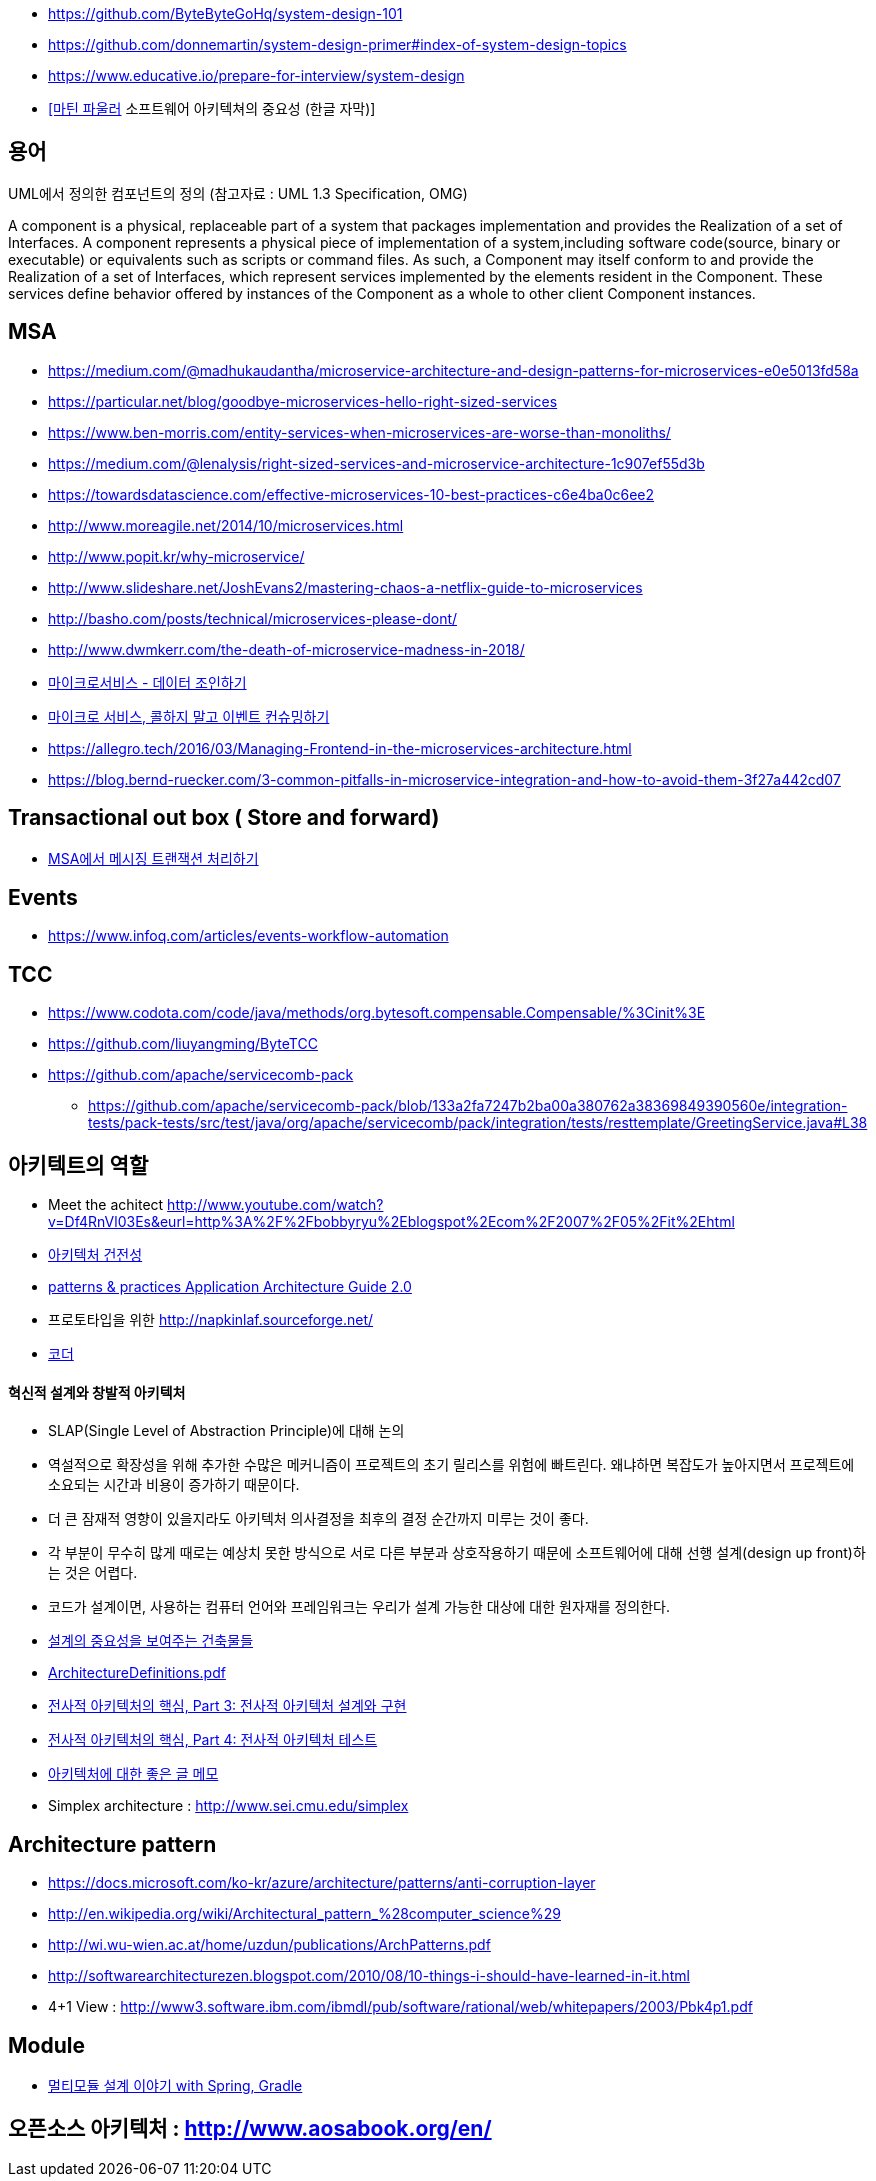 * https://github.com/ByteByteGoHq/system-design-101
* https://github.com/donnemartin/system-design-primer#index-of-system-design-topics
* https://www.educative.io/prepare-for-interview/system-design
* https://www.youtube.com/watch?v=4E1BHTvhB7Y[[마틴 파울러] 소프트웨어 아키텍쳐의 중요성 (한글 자막)]

== 용어
UML에서 정의한 컴포넌트의 정의 (참고자료 : UML 1.3 Specification, OMG)

A component is a physical, replaceable part of a system that packages implementation and provides the Realization of a set of Interfaces.
A component represents a physical piece of implementation of a system,including software code(source, binary or executable) or equivalents such
as scripts or command files. As such, a Component may itself conform to and provide the Realization of a set of Interfaces, which represent services implemented by the elements
resident in the Component. These services define behavior offered by instances of the Component as a whole to other client Component instances.


== MSA
* https://medium.com/@madhukaudantha/microservice-architecture-and-design-patterns-for-microservices-e0e5013fd58a
* https://particular.net/blog/goodbye-microservices-hello-right-sized-services
* https://www.ben-morris.com/entity-services-when-microservices-are-worse-than-monoliths/
* https://medium.com/@lenalysis/right-sized-services-and-microservice-architecture-1c907ef55d3b
* https://towardsdatascience.com/effective-microservices-10-best-practices-c6e4ba0c6ee2
* http://www.moreagile.net/2014/10/microservices.html
* http://www.popit.kr/why-microservice/
* http://www.slideshare.net/JoshEvans2/mastering-chaos-a-netflix-guide-to-microservices
* http://basho.com/posts/technical/microservices-please-dont/
* http://www.dwmkerr.com/the-death-of-microservice-madness-in-2018/
* https://baramnemse.github.io/blog/05/[마이크로서비스 - 데이터 조인하기]
* https://baramnemse.github.io/blog/1/[마이크로 서비스, 콜하지 말고 이벤트 컨슈밍하기]
* https://allegro.tech/2016/03/Managing-Frontend-in-the-microservices-architecture.html
* https://blog.bernd-ruecker.com/3-common-pitfalls-in-microservice-integration-and-how-to-avoid-them-3f27a442cd07

== Transactional out box ( Store and forward)
* https://www.popit.kr/msa%ec%97%90%ec%84%9c-%eb%a9%94%ec%8b%9c%ec%a7%95-%ed%8a%b8%eb%9e%9c%ec%9e%ad%ec%85%98-%ec%b2%98%eb%a6%ac%ed%95%98%ea%b8%b0/[MSA에서 메시징 트랜잭션 처리하기]

== Events
* https://www.infoq.com/articles/events-workflow-automation

== TCC
* https://www.codota.com/code/java/methods/org.bytesoft.compensable.Compensable/%3Cinit%3E
* https://github.com/liuyangming/ByteTCC
* https://github.com/apache/servicecomb-pack
** https://github.com/apache/servicecomb-pack/blob/133a2fa7247b2ba00a380762a38369849390560e/integration-tests/pack-tests/src/test/java/org/apache/servicecomb/pack/integration/tests/resttemplate/GreetingService.java#L38

== 아키텍트의 역할
* Meet the achitect http://www.youtube.com/watch?v=Df4RnVl03Es&eurl=http%3A%2F%2Fbobbyryu%2Eblogspot%2Ecom%2F2007%2F05%2Fit%2Ehtml[http://www.youtube.com/watch?v=Df4RnVl03Es&eurl=http%3A%2F%2Fbobbyryu%2Eblogspot%2Ecom%2F2007%2F05%2Fit%2Ehtml]
* http://www.ibm.com/developerworks/kr/library/j-ap07107/index.html[아키텍처 건전성]
* http://www.codeplex.com/AppArchGuide[patterns & practices Application Architecture Guide 2.0]
* 프로토타입을 위한 http://napkinlaf.sourceforge.net/[http://napkinlaf.sourceforge.net/]
* https://sangminpark.blog/2021/05/11/%EC%BD%94%EB%8D%94/amp/[코더]

==== 혁신적 설계와 창발적 아키텍처
* SLAP(Single Level of Abstraction Principle)에 대해 논의
* 역설적으로 확장성을 위해 추가한 수많은 메커니즘이 프로젝트의 초기 릴리스를 위험에 빠트린다. 왜냐하면 복잡도가 높아지면서 프로젝트에 소요되는 시간과 비용이 증가하기 때문이다.
* 더 큰 잠재적 영향이 있을지라도 아키텍처 의사결정을 최후의 결정 순간까지 미루는 것이 좋다.
* 각 부분이 무수히 많게 때로는 예상치 못한 방식으로 서로 다른 부분과 상호작용하기 때문에 소프트웨어에 대해 선행 설계(design up front)하는 것은 어렵다.
* 코드가 설계이면, 사용하는 컴퓨터 언어와 프레임워크는 우리가 설계 가능한 대상에 대한 원자재를 정의한다.

* http://mbastory.tistory.com/258[설계의 중요성을 보여주는 건축물들]
* http://benelog.springnote.com/pages/348906/attachments/229908[ArchitectureDefinitions.pdf]
* http://www.ibm.com/developerworks/kr/library/ar-enterarch3/[전사적 아키텍처의 핵심, Part 3: 전사적 아키텍처 설계와 구현]
* http://www.ibm.com/developerworks/kr/library/ar-enterarch4/[전사적 아키텍처의 핵심, Part 4: 전사적 아키텍처 테스트]
* http://younghoe.info/1260[아키텍처에 대한 좋은 글 메모]
* Simplex architecture :  http://www.sei.cmu.edu/simplex[http://www.sei.cmu.edu/simplex]

== Architecture pattern
* https://docs.microsoft.com/ko-kr/azure/architecture/patterns/anti-corruption-layer
* http://en.wikipedia.org/wiki/Architectural_pattern_%28computer_science%29[http://en.wikipedia.org/wiki/Architectural_pattern_%28computer_science%29]
* http://wi.wu-wien.ac.at/home/uzdun/publications/ArchPatterns.pdf[http://wi.wu-wien.ac.at/home/uzdun/publications/ArchPatterns.pdf]
* http://softwarearchitecturezen.blogspot.com/2010/08/10-things-i-should-have-learned-in-it.html[http://softwarearchitecturezen.blogspot.com/2010/08/10-things-i-should-have-learned-in-it.html]
* 4+1 View : http://www3.software.ibm.com/ibmdl/pub/software/rational/web/whitepapers/2003/Pbk4p1.pdf[http://www3.software.ibm.com/ibmdl/pub/software/rational/web/whitepapers/2003/Pbk4p1.pdf]  

== Module
* http://woowabros.github.io/study/2019/07/01/multi-module.html[멀티모듈 설계 이야기 with Spring, Gradle]

== 오픈소스 아키텍처 : http://www.aosabook.org/en/[http://www.aosabook.org/en/]  

